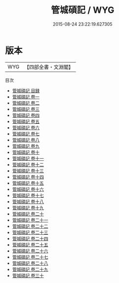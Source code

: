 #+TITLE: 管城碩記 / WYG
#+DATE: 2015-08-24 23:22:19.627305
* 版本
 |       WYG|【四部全書・文淵閣】|
目次
 - [[file:KR3j0077_000.txt::000-1a][管城碩記 目録]]
 - [[file:KR3j0077_001.txt::001-1a][管城碩記 卷一]]
 - [[file:KR3j0077_002.txt::002-1a][管城碩記 卷二]]
 - [[file:KR3j0077_003.txt::003-1a][管城碩記 卷三]]
 - [[file:KR3j0077_004.txt::004-1a][管城碩記 卷四]]
 - [[file:KR3j0077_005.txt::005-1a][管城碩記 卷五]]
 - [[file:KR3j0077_006.txt::006-1a][管城碩記 卷六]]
 - [[file:KR3j0077_007.txt::007-1a][管城碩記 卷七]]
 - [[file:KR3j0077_008.txt::008-1a][管城碩記 卷八]]
 - [[file:KR3j0077_009.txt::009-1a][管城碩記 卷九]]
 - [[file:KR3j0077_010.txt::010-1a][管城碩記 卷十]]
 - [[file:KR3j0077_011.txt::011-1a][管城碩記 卷十一]]
 - [[file:KR3j0077_012.txt::012-1a][管城碩記 卷十二]]
 - [[file:KR3j0077_013.txt::013-1a][管城碩記 卷十三]]
 - [[file:KR3j0077_014.txt::014-1a][管城碩記 卷十四]]
 - [[file:KR3j0077_015.txt::015-1a][管城碩記 卷十五]]
 - [[file:KR3j0077_016.txt::016-1a][管城碩記 卷十六]]
 - [[file:KR3j0077_017.txt::017-1a][管城碩記 卷十七]]
 - [[file:KR3j0077_018.txt::018-1a][管城碩記 卷十八]]
 - [[file:KR3j0077_019.txt::019-1a][管城碩記 卷十九]]
 - [[file:KR3j0077_020.txt::020-1a][管城碩記 卷二十]]
 - [[file:KR3j0077_021.txt::021-1a][管城碩記 卷二十一]]
 - [[file:KR3j0077_022.txt::022-1a][管城碩記 卷二十二]]
 - [[file:KR3j0077_023.txt::023-1a][管城碩記 卷二十三]]
 - [[file:KR3j0077_024.txt::024-1a][管城碩記 卷二十四]]
 - [[file:KR3j0077_025.txt::025-1a][管城碩記 卷二十五]]
 - [[file:KR3j0077_026.txt::026-1a][管城碩記 卷二十六]]
 - [[file:KR3j0077_027.txt::027-1a][管城碩記 卷二十七]]
 - [[file:KR3j0077_028.txt::028-1a][管城碩記 卷二十八]]
 - [[file:KR3j0077_029.txt::029-1a][管城碩記 卷二十九]]
 - [[file:KR3j0077_030.txt::030-1a][管城碩記 卷三十]]
